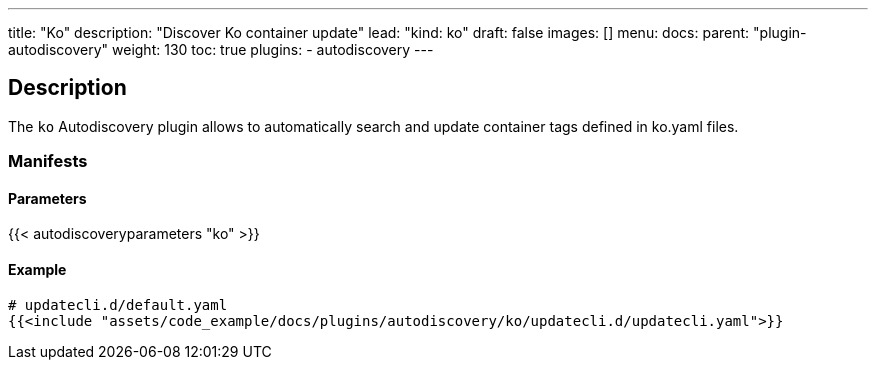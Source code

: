 ---
title: "Ko"
description: "Discover Ko container update"
lead: "kind: ko"
draft: false
images: [] 
menu:
    docs:
        parent: "plugin-autodiscovery"
weight: 130
toc: true
plugins:
    - autodiscovery
---

== Description

The `ko` Autodiscovery plugin allows to automatically search and update container tags defined in ko.yaml files.

=== Manifests
==== Parameters

{{< autodiscoveryparameters "ko" >}}

==== Example

[source,yaml]
----
# updatecli.d/default.yaml
{{<include "assets/code_example/docs/plugins/autodiscovery/ko/updatecli.d/updatecli.yaml">}}
----
